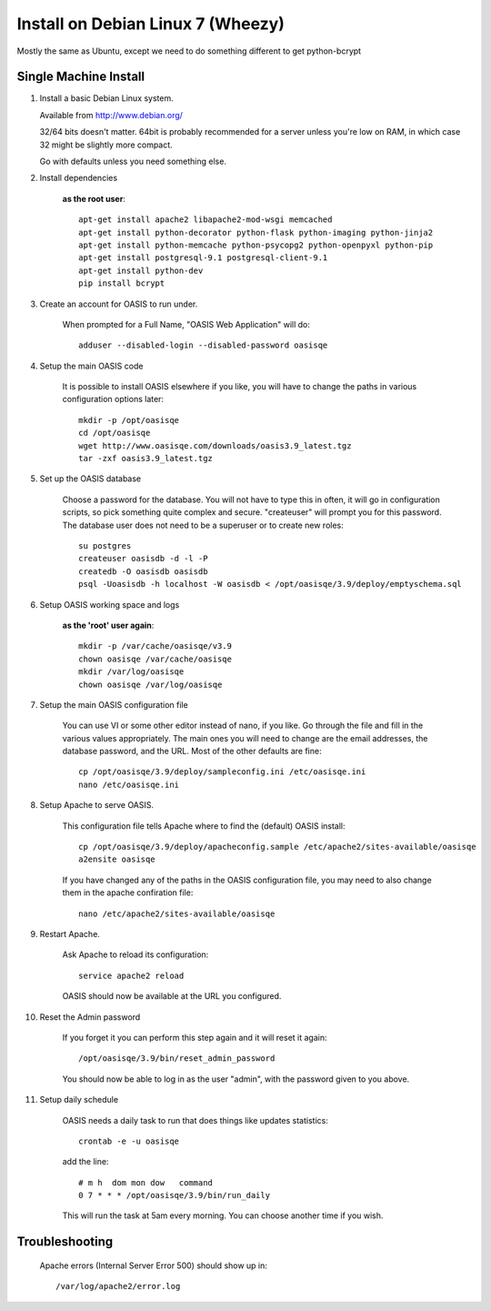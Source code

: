 ..

Install on Debian Linux 7 (Wheezy)
==================================


Mostly the same as Ubuntu, except we need to do something different to get python-bcrypt


Single Machine Install
----------------------


#. Install a basic Debian Linux system.

   Available from http://www.debian.org/

   32/64 bits doesn't matter. 64bit is probably recommended for a server unless you're low on RAM, in which
   case 32 might be slightly more compact.

   Go with defaults unless you need something else.


#. Install dependencies

    **as the root user**::

        apt-get install apache2 libapache2-mod-wsgi memcached
        apt-get install python-decorator python-flask python-imaging python-jinja2
        apt-get install python-memcache python-psycopg2 python-openpyxl python-pip
        apt-get install postgresql-9.1 postgresql-client-9.1
        apt-get install python-dev
        pip install bcrypt


#. Create an account for OASIS to run under.

    When prompted for a Full Name, "OASIS Web Application" will do::

        adduser --disabled-login --disabled-password oasisqe


#. Setup the main OASIS code

    It is possible to install OASIS elsewhere if you like, you will have to change the paths in various configuration
    options later::

        mkdir -p /opt/oasisqe
        cd /opt/oasisqe
        wget http://www.oasisqe.com/downloads/oasis3.9_latest.tgz
        tar -zxf oasis3.9_latest.tgz


#. Set up the OASIS database

    Choose a password for the database. You will not have to type this in often, it will go in configuration
    scripts, so pick something quite complex and secure. "createuser" will prompt you for this password.
    The database user does not need to be a superuser or to create new roles::

        su postgres
        createuser oasisdb -d -l -P
        createdb -O oasisdb oasisdb
        psql -Uoasisdb -h localhost -W oasisdb < /opt/oasisqe/3.9/deploy/emptyschema.sql


#. Setup OASIS working space and logs

    **as the 'root' user again**::

        mkdir -p /var/cache/oasisqe/v3.9
        chown oasisqe /var/cache/oasisqe
        mkdir /var/log/oasisqe
        chown oasisqe /var/log/oasisqe


#. Setup the main OASIS configuration file

    You can use VI or some other editor instead of nano, if you like. Go through the file and fill in the various
    values appropriately. The main ones you will need to change are the email addresses, the database password, and the URL.
    Most of the other defaults are fine::

        cp /opt/oasisqe/3.9/deploy/sampleconfig.ini /etc/oasisqe.ini
        nano /etc/oasisqe.ini


#. Setup Apache to serve OASIS.

    This configuration file tells Apache where to find the (default) OASIS install::

        cp /opt/oasisqe/3.9/deploy/apacheconfig.sample /etc/apache2/sites-available/oasisqe
        a2ensite oasisqe

    If you have changed any of the paths in the OASIS configuration file, you may need to also
    change them in the apache confiration file::

        nano /etc/apache2/sites-available/oasisqe


#. Restart Apache.

    Ask Apache to reload its configuration::

        service apache2 reload

    OASIS should now be available at the URL you configured.

#. Reset the Admin password

    If you forget it you can perform this step again and it will reset it again::

        /opt/oasisqe/3.9/bin/reset_admin_password


    You should now be able to log in as the user "admin", with the password given to you above.


#. Setup daily schedule

    OASIS needs a daily task to run that does things like updates statistics::

        crontab -e -u oasisqe

    add the line::

        # m h  dom mon dow   command
        0 7 * * * /opt/oasisqe/3.9/bin/run_daily

    This will run the task at 5am every morning. You can choose another time if you wish.


Troubleshooting
---------------

    Apache errors (Internal Server Error 500) should show up in::

        /var/log/apache2/error.log



